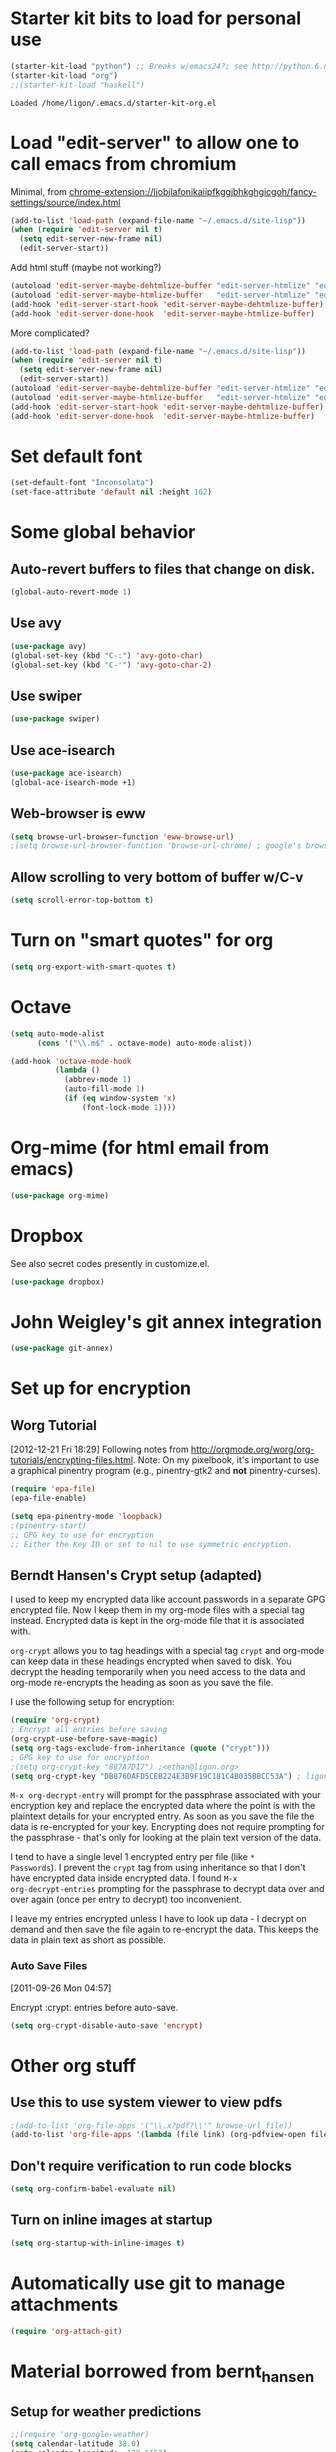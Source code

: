 * Starter kit bits to load for personal use
#+begin_src emacs-lisp
  (starter-kit-load "python") ;; Breaks w/emacs24?; see http://python.6.n6.nabble.com/problem-with-byte-code-td2012559.html for possible work-around
  (starter-kit-load "org")
  ;;(starter-kit-load "haskell")
 #+end_src

 #+RESULTS:
 : Loaded /home/ligon/.emacs.d/starter-kit-org.el

* Load "edit-server" to allow one to call emacs from chromium
Minimal, from chrome-extension://ljobjlafonikaiipfkggjbhkghgicgoh/fancy-settings/source/index.html
#+begin_src emacs-lisp
(add-to-list 'load-path (expand-file-name "~/.emacs.d/site-lisp"))
(when (require 'edit-server nil t)
  (setq edit-server-new-frame nil)
  (edit-server-start))
#+end_src

#+results:
: An edit-server process is already running

Add html stuff (maybe not working?)
#+begin_src emacs-lisp :tangle no
(autoload 'edit-server-maybe-dehtmlize-buffer "edit-server-htmlize" "edit-server-htmlize" t)
(autoload 'edit-server-maybe-htmlize-buffer   "edit-server-htmlize" "edit-server-htmlize" t)
(add-hook 'edit-server-start-hook 'edit-server-maybe-dehtmlize-buffer)
(add-hook 'edit-server-done-hook  'edit-server-maybe-htmlize-buffer)
#+end_src


More complicated?
#+begin_src emacs-lisp :tangle no
(add-to-list 'load-path (expand-file-name "~/.emacs.d/site-lisp"))
(when (require 'edit-server nil t)
  (setq edit-server-new-frame nil)
  (edit-server-start))
(autoload 'edit-server-maybe-dehtmlize-buffer "edit-server-htmlize" "edit-server-htmlize" t)
(autoload 'edit-server-maybe-htmlize-buffer   "edit-server-htmlize" "edit-server-htmlize" t)
(add-hook 'edit-server-start-hook 'edit-server-maybe-dehtmlize-buffer)
(add-hook 'edit-server-done-hook  'edit-server-maybe-htmlize-buffer)
#+end_src

* Set default font
#+BEGIN_SRC emacs-lisp :tangle no
  (set-default-font "Inconsolata")
  (set-face-attribute 'default nil :height 162)
#+END_SRC

#+results:

* COMMENT Require "my_library.el"
#+begin_src emacs-lisp
(require 'my_library)
#+end_src

#+results:
: my_library

* Some global behavior
** Auto-revert buffers to files that change on disk.
#+begin_src emacs-lisp
(global-auto-revert-mode 1)
#+end_src

#+RESULTS:
: t

** Use avy
#+BEGIN_SRC emacs-lisp
(use-package avy)
(global-set-key (kbd "C-:") 'avy-goto-char)
(global-set-key (kbd "C-'") 'avy-goto-char-2)
#+END_SRC

#+RESULTS:
: avy-goto-char-2
** Use swiper
#+begin_src emacs-lisp
  (use-package swiper)
#+end_src
** Use ace-isearch
#+BEGIN_SRC emacs-lisp
  (use-package ace-isearch)
  (global-ace-isearch-mode +1)
#+END_SRC
** Web-browser is eww
#+BEGIN_SRC emacs-lisp
(setq browse-url-browser-function 'eww-browse-url) 
;(setq browse-url-browser-function 'browse-url-chrome) ; google's browser
#+END_SRC

#+results:
: eww-browse-url

** Allow scrolling to very bottom of buffer w/C-v
#+begin_src emacs-lisp
(setq scroll-error-top-bottom t)
#+end_src

#+RESULTS:
: t

* Turn on "smart quotes" for org
#+begin_src emacs-lisp
(setq org-export-with-smart-quotes t)
#+end_src

#+RESULTS:
: t

* Octave
#+begin_src emacs-lisp
(setq auto-mode-alist
      (cons '("\\.m$" . octave-mode) auto-mode-alist))

(add-hook 'octave-mode-hook
          (lambda ()
            (abbrev-mode 1)
            (auto-fill-mode 1)
            (if (eq window-system 'x)
                (font-lock-mode 1))))
#+end_src

* Org-mime (for html email from emacs)
#+BEGIN_SRC emacs-lisp
(use-package org-mime)
#+END_SRC
* Dropbox
See also secret codes presently in customize.el.
#+begin_src emacs-lisp :tangle no
(use-package dropbox) 
#+end_src

#+RESULTS:

* COMMENT Set up for calfw (calendar which integrates w/org & gcal)
  See http://comments.gmane.org/gmane.emacs.orgmode/43496
#+begin_src emacs-lisp 
(require 'calfw)
(require 'calfw-org)
(require 'calfw-ical)

(defun my-open-calendar ()
  (interactive)
  (cfw:open-calendar-buffer
   :view 'month
   :contents-sources
   (list 
    (cfw:org-create-source "Seagreen4") ; color
    (cfw:ical-create-source "ical" "https://www.google.com/calendar/ical/ethan.ligon%40gmail.com/private-21ac460c6013d08ccee412291cb85e1c/basic.ics" "#2952a3"))))
    ;; title, URL, color
#+end_src

#+begin_src emacs-lisp
(require 'calfw)
(require 'calfw-ical)
;;(cfw:open-ical-calendar "https://www.google.com/calendar/ical/ethan.ligon%40gmail.com/private-21ac460c6013d08ccee412291cb85e1c/basic.ics")
#+end_src

#+results:
: #<buffer *cfw-calendar*>
* John Weigley's git annex integration
#+begin_src emacs-lisp
(use-package git-annex)
#+end_src

* COMMENT Setup for mobile-org
[2013-01-07 Mon 12:08]
#+begin_src emacs-lisp
(setq org-mobile-directory "/home/ligon/.Misc/Organization/MobileOrg")
(setq org-mobile-inbox-for-pull "~/.Misc/Organization/from-mobile.org")
#+end_src

[[https://gist.github.com/3111823][Automatic asynchronous org-mobile-push in idle time. — Gist]]
#+begin_src emacs-lisp :tangle no
;; Show a notification when a push has been completed
(require 'notifications)
(defun notify-push (result)
  (notifications-notify
   :title "Push complete"
   :body  (format "Org-mobile-push: %s" result)
  )
)

;; Fork the work of pushing to mobile
(require 'async) 
(defun fork-org-push-mobile ()
  (async-start
   ;; What to do in the child process
   `(lambda ()
      ,(async-inject-variables "org-\\(mobile-\\|directory\\)")
      (org-mobile-push))
   
   ; What to do when it finishes
   (lambda (result)
     (notify-push result))))

;; Define a timer variable
(defvar org-mobile-push-timer nil
  "Timer that `org-mobile-push-timer' used to reschedule itself, or nil.")

;; Push to mobile when the idle timer runs out
(defun org-mobile-push-with-delay (secs)
  (when org-mobile-push-timer
  (cancel-timer org-mobile-push-timer))
  (setq org-mobile-push-timer
        (run-with-idle-timer
         (* 1 secs) nil 'fork-org-push-mobile)))

;; After saving files, start a 30 seconds idle timer after which we
;; are going to push
(add-hook 'after-save-hook 
 (lambda () 
   (when (eq major-mode 'org-mode)
     (dolist (file (org-mobile-files-alist))
       (if (string= (expand-file-name (car file)) (buffer-file-name))
           (org-mobile-push-with-delay 30)))
   )))

;; At least run it once a day, but no need for a delay this time
(run-at-time "00:05" 86400 '(lambda () (org-mobile-push-with-delay 1)))
#+end_src

* Set up for encryption
** Worg Tutorial
[2012-12-21 Fri 18:29] 
Following notes from
http://orgmode.org/worg/org-tutorials/encrypting-files.html.
Note: On my pixelbook, it's important to use a graphical
pinentry program (e.g., pinentry-gtk2 and *not* pinentry-curses).
#+begin_src emacs-lisp
(require 'epa-file)
(epa-file-enable)

(setq epa-pinentry-mode 'loopback)
;(pinentry-start)
;; GPG key to use for encryption
;; Either the Key ID or set to nil to use symmetric encryption.
#+end_src

#+results:
: ‘epa-file’ already enabled
** Berndt Hansen's Crypt setup (adapted)
:PROPERTIES:
:CUSTOM_ID: HandlingEncryption
:END:

I used to keep my encrypted data like account passwords in a separate
GPG encrypted file.  Now I keep them in my org-mode files with a
special tag instead.  Encrypted data is kept in the org-mode file that
it is associated with.

=org-crypt= allows you to tag headings with a special tag =crypt= and
org-mode can keep data in these headings encrypted when saved to disk.
You decrypt the heading temporarily when you need access to the data
and org-mode re-encrypts the heading as soon as you save the file.

I use the following setup for encryption:
#+begin_src emacs-lisp
(require 'org-crypt)
; Encrypt all entries before saving
(org-crypt-use-before-save-magic)
(setq org-tags-exclude-from-inheritance (quote ("crypt")))
; GPG key to use for encryption
;(setq org-crypt-key "887A7D17") ;<ethan@ligon.org>
(setq org-crypt-key "DB876DAFD5CEB224E3B9F19C181C4B035BBCC53A") ; ligon@berkeley.edu
#+end_src

#+results:
: DB876DAFD5CEB224E3B9F19C181C4B035BBCC53A



=M-x org-decrypt-entry= will prompt for the passphrase associated with
your encryption key and replace the encrypted data where the point is
with the plaintext details for your encrypted entry.  As soon as you
save the file the data is re-encrypted for your key.  Encrypting does
not require prompting for the passphrase - that's only for looking at
the plain text version of the data.

I tend to have a single level 1 encrypted entry per file (like =*
Passwords=).  I prevent the =crypt= tag from using inheritance so that
I don't have encrypted data inside encrypted data.  I found =M-x
org-decrypt-entries= prompting for the passphrase to decrypt data over
and over again (once per entry to decrypt) too inconvenient.

I leave my entries encrypted unless I have to look up data - I decrypt
on demand and then save the file again to re-encrypt the data.  This
keeps the data in plain text as short as possible.

*** Auto Save Files
:PROPERTIES:
:CUSTOM_ID: AutoSaveFiles
:END:
[2011-09-26 Mon 04:57]

Encrypt :crypt: entries before auto-save.
#+begin_src emacs-lisp
(setq org-crypt-disable-auto-save 'encrypt)
#+end_src

#+RESULTS:

* COMMENT Set up path for bbdb
#+begin_src :tangle no
(require 'bbdb-loaddefs "/home/ligon/.emacs.d/src/bbdb/lisp/bbdb-loaddefs.el")
#+end_src
* Other org stuff
** Use this to use system viewer to view pdfs 
#+begin_src emacs-lisp :tangle no
;(add-to-list 'org-file-apps '("\\.x?pdf?\\'" browse-url file)) 
(add-to-list 'org-file-apps '(lambda (file link) (org-pdfview-open file)
#+end_src

** Don't require verification to run code blocks
#+begin_src emacs-lisp
  (setq org-confirm-babel-evaluate nil)
#+end_src

#+RESULTS:

** COMMENT Include material from Bernt Hansen
#+begin_src emacs-lisp :tangle no
  (setq org-babel-safe-header-args nil)
  (starter-kit-load "bernt_hansen")
#+end_src
** Turn on inline images at startup
#+begin_src emacs-lisp
(setq org-startup-with-inline-images t)
#+end_src

#+results:
: t

* Automatically use git to manage attachments
  #+begin_src emacs-lisp
(require 'org-attach-git)
  #+end_src
* Material borrowed from bernt_hansen

** COMMENT Make org-structure stuff lowercase
#+begin_src emacs-lisp
(mapc (lambda (arg) (setcdr arg (list (downcase (cadr arg)))))
    org-structure-template-alist)
#+end_src
** Setup for weather predictions
#+BEGIN_SRC emacs-lisp
;;(require 'org-google-weather)
(setq calendar-latitude 38.0)
(setq calendar-longitude -122.6167)
(setq calendar-location-name "Berkeley")
#+END_SRC
** Use inline tasks
#+begin_src emacs-lisp
(require 'org-inlinetask)
#+end_src
** Setup org-drawers
#+begin_src emacs-lisp
(setq org-drawers (quote ("PROPERTIES" "LOGBOOK" "SETUP")))
#+end_src
** Org-capture
#+begin_src emacs-lisp
(setq org-default-notes-file (concat "~/.Misc/Organization/refile_" system-name ".org"))

;; I use C-c r to start capture mode when using SSH from my Android phone
(global-set-key (kbd "C-c r") 'org-capture)

;; Capture templates for: TODO tasks, Notes, appointments, phone calls, and org-protocol
(setq org-capture-templates
   (quote
    (("t" "todo" entry (file org-default-notes-file)
      "* TODO %?\n%U\n%a\n" :clock-in t :clock-resume t)
     ("T" "Tara" entry (file "~/Help/in.org")
      "* TASKED %?\n" :clock-in t :clock-resume t)
     ("b" "BibTeX" entry (file "~/bibtex/main.bib")
      "")
     ("r" "respond" entry (file org-default-notes-file)
      "* TODO Respond to %:from on %:subject\n%U\n%a\n" :clock-in t :clock-resume t :immediate-finish t)
     ("n" "note" entry (file org-default-notes-file)
      "* %? :NOTE:\n%U\n" :clock-in t :clock-resume t)
     ("j" "Journal" entry (file+olp+datetree "~/.Misc/Organization/diary.org")
      "* %?\n%U\n" :clock-in t :clock-resume t)
     ("L" "Protocol Link" entry (file org-default-notes-file)
        "* [[%:link][%:description]] \nCaptured On: %U" :immediate-finish t :empty-lines 1)
     ("p" "Protocol" entry (file org-default-notes-file)
        "* %^{Title}\nSource: %u, %c\n #+BEGIN_QUOTE\n%i\n#+END_QUOTE\n\n\n%?")
     ("w" "org-protocol" entry (file+headline "/tmp/foo.org")
      "* Review %^{Title}\n\n Source %u, %c\n\n %i" :immediate-finish t :empty-lines 1)
     ("p" "Phone call" entry (file org-default-notes-file)
      "* PHONE %? :PHONE:\n%U" :clock-in t :clock-resume t)
     ("h" "Habit" entry (file org-default-notes-file)
      "* NEXT %?\n%U\n%a\nSCHEDULED: %t .+1d/3d\n:PROPERTIES:\n:STYLE: habit\n:REPEAT_TO_STATE: NEXT\n:END:\n"))))
#+end_src

#+results:
| t | todo | entry | (file org-default-notes-file) | * TODO %? |

Capture mode now handles automatically clocking in and out of a
capture task.  This all works out of the box now without special hooks.
When I start a capture mode task the task is clocked in as specified
by =:clock-in t= and when the task is filed with =C-c C-c= the clock 
resumes on the original clocking task.

The quick clocking in and out of capture mode tasks (often it takes
less than a minute to capture some new task details) can leave
empty clock drawers in my tasks which aren't really useful.  Since I
remove clocking lines with 0:00 length I end up with a clock drawer
like this:

#+begin_src org :exports src
,* TODO New Capture Task
,  LOGBOOK:
,  END:
,  [2010-05-08 Sat 13:53]
#+end_src
Removes empty =LOGBOOK= drawers if they occur:
#+begin_src emacs-lisp
;; Remove empty LOGBOOK drawers on clock out
(defun bh/remove-empty-drawer-on-clock-out ()
  (interactive)
  (save-excursion
    (beginning-of-line 0)
    (org-remove-empty-drawer-at "LOGBOOK" (point))))

;;(add-hook 'org-clock-out-hook 'bh/remove-empty-drawer-on-clock-out 'append)
#+end_src
** Custom agenda views
:PROPERTIES:
:CUSTOM_ID: CustomAgendaViews
:END:

I now have one block agenda view that has everything on it.  I also
keep separate single view agenda commands for use on my slower Eee
PC - since it takes prohibitively long to generate my block agenda on
that slow machine.  I'm striving to simplify my layout with everything
at my fingertips in a single agenda on my workstation which is where I
spend the bulk of my time.

Most of my old custom agenda views were rendered obsolete when
filtering functionality was added to the agenda in newer versions of
=org-mode= and now with block agenda functionality I can combine
everything into a single view.

Custom agenda views are used for:
- Single block agenda shows the following
  - overview of today
  - Finding tasks to be refiled
  - Finding stuck projects
  - Finding NEXT tasks to work on
  - Show all related tasks
  - Reviewing projects
  - Finding tasks waiting on something
  - Findings tasks to be archived
- Finding notes
- Viewing habits

If I want just today's calendar view then =F12 a= is still faster than
generating the block agenda - especially if I want to view a week or
month's worth of information, or check my clocking data.  In that case
the extra detail on the block agenda view is never really needed and I
don't want to spend time waiting for it to be generated.
*** Setup
:PROPERTIES:
:CUSTOM_ID: CustomAgendaViewSetup
:END:

#+begin_src emacs-lisp
;; Dim blocked tasks
(setq org-agenda-dim-blocked-tasks t)

;; Compact the block agenda view
(setq org-agenda-compact-blocks t)

;; Custom agenda command definitions
(setq org-agenda-custom-commands
      (quote (("N" "Notes" tags "NOTE"
               ((org-agenda-overriding-header "Notes")
                (org-tags-match-list-sublevels t)))
              ("h" "Habits" tags-todo "STYLE=\"habit\""
               ((org-agenda-overriding-header "Habits")
                (org-agenda-sorting-strategy
                 '(todo-state-down effort-up category-keep))))
              (" " "Agenda"
               ((agenda "" nil)
                (tags "REFILE"
                      ((org-agenda-overriding-header "Tasks to Refile")
                       (org-tags-match-list-sublevels nil)))
                (tags-todo "-MOOT/!"
                           ((org-agenda-overriding-header "Stuck Projects")
                            (org-agenda-skip-function 'bh/skip-non-stuck-projects)))
                (tags-todo "-WAITING-MOOT/!NEXT"
                           ((org-agenda-overriding-header "Next Tasks")
                            (org-agenda-skip-function 'bh/skip-projects-and-habits-and-single-tasks)
                            (org-agenda-todo-ignore-scheduled t)
                            (org-agenda-todo-ignore-deadlines t)
                            (org-agenda-todo-ignore-with-date t)
                            (org-tags-match-list-sublevels t)
                            (org-agenda-sorting-strategy
                             '(todo-state-down effort-up category-keep))))
                (tags-todo "-REFILE-MOOT/!-HOLD-WAITING"
                           ((org-agenda-overriding-header "Tasks")
                            (org-agenda-skip-function 'bh/skip-project-tasks-maybe)
                            (org-agenda-todo-ignore-scheduled t)
                            (org-agenda-todo-ignore-deadlines t)
                            (org-agenda-todo-ignore-with-date t)
                            (org-agenda-sorting-strategy
                             '(category-keep))))
                (tags-todo "-HOLD-MOOT/!"
                           ((org-agenda-overriding-header "Projects")
                            (org-agenda-skip-function 'bh/skip-non-projects)
                            (org-agenda-sorting-strategy
                             '(category-keep))))
                (tags-todo "-MOOT+WAITING/!"
                           ((org-agenda-overriding-header "Waiting and Postponed Tasks")
                            (org-agenda-skip-function 'bh/skip-stuck-projects)
                            (org-tags-match-list-sublevels nil)
                            (org-agenda-todo-ignore-scheduled 'future)
                            (org-agenda-todo-ignore-deadlines 'future)))
                (tags "-REFILE/"
                      ((org-agenda-overriding-header "Tasks to Archive")
                       (org-agenda-skip-function 'bh/skip-non-archivable-tasks)
                       (org-tags-match-list-sublevels nil))))
               nil)
              ("r" "Tasks to Refile" tags "REFILE"
               ((org-agenda-overriding-header "Tasks to Refile")
                (org-tags-match-list-sublevels nil)))
              ("#" "Stuck Projects" tags-todo "-MOOT/!"
               ((org-agenda-overriding-header "Stuck Projects")
                (org-agenda-skip-function 'bh/skip-non-stuck-projects)))
              ("n" "Next Tasks" tags-todo "-WAITING-MOOT/!NEXT"
               ((org-agenda-overriding-header "Next Tasks")
                (org-agenda-skip-function 'bh/skip-projects-and-habits-and-single-tasks)
                (org-agenda-todo-ignore-scheduled t)
                (org-agenda-todo-ignore-deadlines t)
                (org-agenda-todo-ignore-with-date t)
                (org-tags-match-list-sublevels t)
                (org-agenda-sorting-strategy
                 '(todo-state-down effort-up category-keep))))
              ("R" "Tasks" tags-todo "-REFILE-MOOT/!-HOLD-WAITING"
               ((org-agenda-overriding-header "Tasks")
                (org-agenda-skip-function 'bh/skip-project-tasks-maybe)
                (org-agenda-sorting-strategy
                 '(category-keep))))
              ("p" "Projects" tags-todo "-HOLD-MOOT/!"
               ((org-agenda-overriding-header "Projects")
                (org-agenda-skip-function 'bh/skip-non-projects)
                (org-agenda-sorting-strategy
                 '(category-keep))))
              ("w" "Waiting Tasks" tags-todo "-MOOT+WAITING/!"
               ((org-agenda-overriding-header "Waiting and Postponed tasks"))
               (org-tags-match-list-sublevels nil))
              ("A" "Tasks to Archive" tags "-REFILE/"
               ((org-agenda-overriding-header "Tasks to Archive")
                (org-agenda-skip-function 'bh/skip-non-archivable-tasks)
                (org-tags-match-list-sublevels nil))))))
#+end_src

#+results:
| N | Notes            | tags                                                                                                                                                                                                                                                                                                                                                                                                                                                                                                                                                                                                                                                                                                                                                                                                                                                                                                                                                                                                                                                                                                                                                                                                                                                                                                                                                                                                                                                                                                                                                                                                                   | NOTE                        | ((org-agenda-overriding-header Notes) (org-tags-match-list-sublevels t))                                                                                                                                                                                                                                                                                     |                                     |
| h | Habits           | tags-todo                                                                                                                                                                                                                                                                                                                                                                                                                                                                                                                                                                                                                                                                                                                                                                                                                                                                                                                                                                                                                                                                                                                                                                                                                                                                                                                                                                                                                                                                                                                                                                                                              | STYLE="habit"               | ((org-agenda-overriding-header Habits) (org-agenda-sorting-strategy (quote (todo-state-down effort-up category-keep))))                                                                                                                                                                                                                                      |                                     |
|   | Agenda           | ((agenda  nil) (tags REFILE ((org-agenda-overriding-header Tasks to Refile) (org-tags-match-list-sublevels nil))) (tags-todo -MOOT/! ((org-agenda-overriding-header Stuck Projects) (org-agenda-skip-function (quote bh/skip-non-stuck-projects)))) (tags-todo -WAITING-MOOT/!NEXT ((org-agenda-overriding-header Next Tasks) (org-agenda-skip-function (quote bh/skip-projects-and-habits-and-single-tasks)) (org-agenda-todo-ignore-scheduled t) (org-agenda-todo-ignore-deadlines t) (org-agenda-todo-ignore-with-date t) (org-tags-match-list-sublevels t) (org-agenda-sorting-strategy (quote (todo-state-down effort-up category-keep))))) (tags-todo -REFILE-MOOT/!-HOLD-WAITING ((org-agenda-overriding-header Tasks) (org-agenda-skip-function (quote bh/skip-project-tasks-maybe)) (org-agenda-todo-ignore-scheduled t) (org-agenda-todo-ignore-deadlines t) (org-agenda-todo-ignore-with-date t) (org-agenda-sorting-strategy (quote (category-keep))))) (tags-todo -HOLD-MOOT/! ((org-agenda-overriding-header Projects) (org-agenda-skip-function (quote bh/skip-non-projects)) (org-agenda-sorting-strategy (quote (category-keep))))) (tags-todo -MOOT+WAITING/! ((org-agenda-overriding-header Waiting and Postponed Tasks) (org-agenda-skip-function (quote bh/skip-stuck-projects)) (org-tags-match-list-sublevels nil) (org-agenda-todo-ignore-scheduled (quote future)) (org-agenda-todo-ignore-deadlines (quote future)))) (tags -REFILE/ ((org-agenda-overriding-header Tasks to Archive) (org-agenda-skip-function (quote bh/skip-non-archivable-tasks)) (org-tags-match-list-sublevels nil)))) | nil                         |                                                                                                                                                                                                                                                                                                                                                              |                                     |
| r | Tasks to Refile  | tags                                                                                                                                                                                                                                                                                                                                                                                                                                                                                                                                                                                                                                                                                                                                                                                                                                                                                                                                                                                                                                                                                                                                                                                                                                                                                                                                                                                                                                                                                                                                                                                                                   | REFILE                      | ((org-agenda-overriding-header Tasks to Refile) (org-tags-match-list-sublevels nil))                                                                                                                                                                                                                                                                         |                                     |
| # | Stuck Projects   | tags-todo                                                                                                                                                                                                                                                                                                                                                                                                                                                                                                                                                                                                                                                                                                                                                                                                                                                                                                                                                                                                                                                                                                                                                                                                                                                                                                                                                                                                                                                                                                                                                                                                              | -MOOT/!                     | ((org-agenda-overriding-header Stuck Projects) (org-agenda-skip-function (quote bh/skip-non-stuck-projects)))                                                                                                                                                                                                                                                |                                     |
| n | Next Tasks       | tags-todo                                                                                                                                                                                                                                                                                                                                                                                                                                                                                                                                                                                                                                                                                                                                                                                                                                                                                                                                                                                                                                                                                                                                                                                                                                                                                                                                                                                                                                                                                                                                                                                                              | -WAITING-MOOT/!NEXT         | ((org-agenda-overriding-header Next Tasks) (org-agenda-skip-function (quote bh/skip-projects-and-habits-and-single-tasks)) (org-agenda-todo-ignore-scheduled t) (org-agenda-todo-ignore-deadlines t) (org-agenda-todo-ignore-with-date t) (org-tags-match-list-sublevels t) (org-agenda-sorting-strategy (quote (todo-state-down effort-up category-keep)))) |                                     |
| R | Tasks            | tags-todo                                                                                                                                                                                                                                                                                                                                                                                                                                                                                                                                                                                                                                                                                                                                                                                                                                                                                                                                                                                                                                                                                                                                                                                                                                                                                                                                                                                                                                                                                                                                                                                                              | -REFILE-MOOT/!-HOLD-WAITING | ((org-agenda-overriding-header Tasks) (org-agenda-skip-function (quote bh/skip-project-tasks-maybe)) (org-agenda-sorting-strategy (quote (category-keep))))                                                                                                                                                                                                  |                                     |
| p | Projects         | tags-todo                                                                                                                                                                                                                                                                                                                                                                                                                                                                                                                                                                                                                                                                                                                                                                                                                                                                                                                                                                                                                                                                                                                                                                                                                                                                                                                                                                                                                                                                                                                                                                                                              | -HOLD-MOOT/!                | ((org-agenda-overriding-header Projects) (org-agenda-skip-function (quote bh/skip-non-projects)) (org-agenda-sorting-strategy (quote (category-keep))))                                                                                                                                                                                                      |                                     |
| w | Waiting Tasks    | tags-todo                                                                                                                                                                                                                                                                                                                                                                                                                                                                                                                                                                                                                                                                                                                                                                                                                                                                                                                                                                                                                                                                                                                                                                                                                                                                                                                                                                                                                                                                                                                                                                                                              | -MOOT+WAITING/!             | ((org-agenda-overriding-header Waiting and Postponed tasks))                                                                                                                                                                                                                                                                                                 | (org-tags-match-list-sublevels nil) |
| A | Tasks to Archive | tags                                                                                                                                                                                                                                                                                                                                                                                                                                                                                                                                                                                                                                                                                                                                                                                                                                                                                                                                                                                                                                                                                                                                                                                                                                                                                                                                                                                                                                                                                                                                                                                                                   | -REFILE/                    | ((org-agenda-overriding-header Tasks to Archive) (org-agenda-skip-function (quote bh/skip-non-archivable-tasks)) (org-tags-match-list-sublevels nil))                                                                                                                                                                                                        |                                     |

My block agenda view looks like this when not narrowed to a project.
This shows top-level projects and =NEXT= tasks but hides the project details since
we are not focused on any particular project.

[[file:block-agenda-nonproject.png]]

After selecting a project (with =P= on any task in the agenda) the block agenda changes to show the project and
any subprojects in the Projects section.  Tasks show project-related tasks that are hidden when not
narrowed to a project.

This makes it easy to focus on the task at hand.

[[file:block-agenda-project.png]]

I generally work top-down on the agenda.  Things with deadlines and
scheduled dates (planned to work on today or earlier) show up in the
agenda at the top.

My day goes generally like this:

- Punch in (this starts the clock on the default task)
- Look at the agenda and make a mental note of anything important to deal with today
- Read email and news
  - create notes, and tasks for things that need responses with org-capture
- Check refile tasks and respond to emails
- Look at my agenda and work on important tasks for today
  - Clock it in
  - Work on it until it is =DONE= or it gets interrupted
- work on tasks
- Make journal entries (=C-M-r j=) for interruptions
- Punch out for lunch and punch back in after lunch
- work on more tasks
- Refile tasks to empty the list
  - Tag tasks to be refiled with =m= collecting all tasks for the same target
  - Bulk refile the tasks to the target location with =B r=
  - Repeat (or refile individually with =C-c C-w=) until all refile tasks are gone
- Mark habits done today as DONE
- Punch out at the end of the work day
*** What do I work on next?
:PROPERTIES:
:CUSTOM_ID: WhatDoIWorkOnNext
:END:

Start with deadlines and tasks scheduled today or earlier from the
daily agenda view.  Then move on to tasks in the =Next Tasks= list in
the block agenda view.  I tend to schedule current projects to 'today'
when I start work on them and they sit on my daily agenda reminding me
that they need to be completed.  I normally only schedule one or two
projects to the daily agenda and unschedule things that are no longer
important and don't deserve my attention today.

When I look for a new task to work on I generally hit =F12 SPC= to get
the block agenda and follow this order:

- Pick something off today's agenda
  - deadline for today (do this first - it's not late yet)
  - deadline in the past (it's already late)
  - a scheduled task for today (it's supposed to be done today)
  - a scheduled task that is still on the agenda
  - deadline that is coming up soon
- pick a NEXT task
- If you run out of items to work on look for a NEXT task in the current context
  pick a task from the Tasks list of the current project.
**** Why keep it all on the =NEXT= list?
:PROPERTIES:
:CUSTOM_ID: CustomAgendaViewsNextList
:END:

I've moved to a more GTD way of doing things.  Now I just use a =NEXT=
list.  Only projects get tasks with =NEXT= keywords since stuck projects
initiate the need for marking or creating =NEXT= tasks.  A =NEXT= task
is something that is available to work on /now/, it is the next
logical step in some project.

I used to have a special keyword =ONGOING= for things that I do a lot
and want to clock but never really start/end.  I had a special agenda
view for =ONGOING= tasks that I would pull up to easily find the thing
I want to clock.

Since then I've moved away from using the =ONGOING= todo keyword.
Having an agenda view that shows =NEXT= tasks makes it easy to pick
the thing to clock - and I don't have to remember if I need to look in
the =ONGOING= list or the =NEXT= list when looking for the task to
clock-in.  The =NEXT= list is basically 'what is current' - any task
that moves a project forward.  I want to find the thing to work on as
fast as I can and actually do work on it - not spend time hunting
through my org files for the task that needs to be clocked-in.

To drop a task off the =NEXT= list simply move it back to the =TODO=
state.
*** Reading email, newsgroups, and conversations on IRC
:PROPERTIES:
:CUSTOM_ID: ReadingMailNewsIRC
:END:

When reading email, newsgroups, and conversations on IRC I just let
the default task (normally =** Organization=) clock the time I spend on
these tasks.  To read email I go to Gnus and read everything in my
inboxes.  If there are emails that require a response I use
org-capture to create a new task with a heading of 'Respond to <user>'
for each one.  This automatically links to the email in the task and
makes it easy to find later.  Some emails are quick to respond to and
some take research and a significant amount of time to complete.  I
clock each one in it's own task just in case I need that clocked time
later.

Next, I go to my newly created tasks to be refiled from the block
agenda with =F12 a= and clock in an email task and deal with it.
Repeat this until all of the 'Respond to <user>' tasks are marked
=DONE=.

I read email and newgroups in Gnus so I don't separate clocked time
for quickly looking at things.  If an article has a useful piece of
information I want to remember I create a note for it with =C-M-r n=
and enter the topic and file it.  This takes practically no time at
all and I know the note is safely filed for later retrieval.  The time
I spend in the capture buffer is clocked with that capture note.
*** Filtering
:PROPERTIES:
:CUSTOM_ID: CustomAgendaViewFiltering
:END:

So many tasks, so little time.  I have hundreds of tasks at any given
time (373 right now).  There is so much stuff to look at it can be
daunting.  This is where agenda filtering saves the day.

It's 11:53AM and I'm in work mode just before lunch.  I don't want to
see tasks that are not work related right now.  I also don't want to
work on a big project just before lunch... so I need to find small
tasks that I can knock off the list.

How do we do this?  Get a list of NEXT tasks from the block agenda and
then narrow it down with filtering.  Tasks are ordered in the NEXT
agenda view by estimated effort so the short tasks are first -- just
start at the top and work your way down.  I can limit the displayed
agenda tasks to those estimates of 10 minutes or less with =/ + 1= and
I can pick something that fits the minutes I have left before I take
off for lunch.
**** Automatically removing context based tasks with / RET
:PROPERTIES:
:CUSTOM_ID: CustomAgendaViewFilteringContext
:END:

=/ RET= in the agenda is really useful.  This awesome feature was
added to org-mode by John Wiegley.  It removes tasks automatically by
filtering based on a user-provided function.

At work I have projects I'm working on which are assigned by my
manager.  Sometimes priorities changes and projects are delayed to
sometime in the future.  This means I need to stop working on these
immediately.  I put the project task on =HOLD= and work on something
else.  The =/ RET= filter removes =HOLD= tasks and subtasks (because
of tag inheritance).

At home I have some tasks tagged with =farm= since these need to be
performed when I am physically at our family farm.  Since I am there
infrequently I have added =farm= to the list of auto-excluded tags on
my system.  I can always explicitly filter to just =farm= tasks with
=/ TAB farm RET= when I am physically there.

I have the following setup to allow =/ RET= to filter tasks based on
the description above.

#+begin_src emacs-lisp
(defun bh/org-auto-exclude-function (tag)
  "Automatic task exclusion in the agenda with / RET"
  (and (cond
        ((string= tag "hold")
         t)
        ((string= tag "home")
         t))
       (concat "-" tag)))

(setq org-agenda-auto-exclude-function 'bh/org-auto-exclude-function)
#+end_src

This lets me filter tasks with just =/ RET= on the agenda which removes tasks I'm not
supposed to be working on now from the list of returned results.

This helps to keep my agenda clutter-free.
* Time Clocking
:LOGBOOK:
CLOCK: [2012-08-03 Fri 07:13]--[2012-08-03 Fri 07:35] =>  0:22
:END:
:PROPERTIES:
:CUSTOM_ID: Clocking
:END:

Okay, I admit it.  I'm a clocking fanatic.

I clock everything at work.  Org-mode makes this really easy.  I'd
rather clock too much stuff than not enough so I find it's easier to
get in the habit of clocking everything.

This makes it possible to look back at the day and see where I'm
spending too much time, or not enough time on specific projects.  This
also helps a lot when you need to estimate how long something is going
to take to do -- you can use your clocking data from similar tasks to
help tune your estimates so they are more accurate.

Without clocking data it's hard to tell how long something took to do
after the fact.

I now use the concept of =punching in= and =punching out= at the start
and end of my work day.  I punch in when I arrive at work, punch out
for lunch, punch in after lunch, and punch out at the end of the day.
Every minute is clocked between punch-in and punch-out times.

Punching in defines a default task to clock time on whenever the clock
would normally stop.  I found that with the default org-mode setup I
would lose clocked minutes during the day, a minute here, a minute
there, and that all adds up.  This is especially true if you write
notes when moving to a DONE state - in this case the clock normally
stops before you have composed the note -- and good notes take a few
minutes to write.

My clocking setup basically works like this:

- Punch in (start the clock)
  - This clocks in a predefined task by =org-id= that is the default
    task to clock in whenever the clock normally stops
- Clock in tasks normally, and let moving to a DONE state clock out
  - clocking out automatically clocks time on a parent task or moves
    back to the predefined default task if no parent exists.
- Continue clocking whatever tasks you work on
- Punch out (stop the clock)

I'm free to change the default task multiple times during the day but 
with the clock moving up the project tree on clock out I no longer 
need to do this.  I simply have a single task that gets clocked in
when I punch-in.

If I punch-in with a prefix on a task in =Project X= then that task
automatically becomes the default task and all clocked time goes on
that project until I either punch out or punch in some other task.

My org files look like this:

=todo.org=:
#+begin_src org :exports src
,#+FILETAGS: PERSONAL
,...
,* Tasks
,** Organization
,PROPERTIES:
,CLOCK_MODELINE_TOTAL: today
,ID:       eb155a82-92b2-4f25-a3c6-0304591af2f9
,END:
,...
#+end_src

If I am working on some task, then I simply clock in on the task.
Clocking out moves the clock up to a parent task with a todo keyword
(if any) which keeps the clock time in the same subtree.  If there
is no parent task with a todo keyword then the clock moves back to
the default clocking task until I punch out or clock in some other
task.  When an interruption occurs I start a capture task which
keeps clocked time on the interruption task until I close it with
C-c C-c.

This works really well for me.

For example, consider the following org file:

#+begin_src org :exports src
,* TODO Project A
,** NEXT TASK 1
,** TODO TASK 2
,** TODO TASK 3
,* Tasks
,** TODO Some miscellaneous task
#+end_src

I'll work on this file in the following sequence:

1. I punch in with =F9-I= at the start of my day

   That clocks in the =Organization= task by id in my =todo.org= file.

2. =F12-SPC= to review my block agenda

   Pick 'TODO Some miscellaneous task' to work on next and clock that in with =I=
   The clock is now on 'TODO Some miscellaneous task'

3. I complete that task and mark it done with =C-c C-t d=

   This stops the clock and moves it back to the =Organization= task.

4. Now I want to work on =Project A= so I clock in =Task 1=

   I work on Task 1 and mark it =DONE=.  This clocks out =Task 1= and moves
   the clock to =Project A=.  Now I work on =Task 2= and clock that in.

The entire time I'm working on and clocking some subtask of =Project A=
all of the clock time in the interval is applied somewhere to the =Project A=
tree.  When I eventually mark =Project A= done then the clock will move
back to the default organization task.
** Clock Setup
:PROPERTIES:
:CUSTOM_ID: ClockSetup
:END:

To get started we need to punch in which clocks in the default
task and keeps the clock running.  This is now simply a matter of
punching in the clock with =F9 I=.  You can do this anywhere.
Clocking out will now clock in the parent task (if there is one
with a todo keyword) or clock in the default task if not parent
exists.

Keeping the clock running when moving a subtask to a =DONE= state
means clocking continues to apply to the project task.  I can pick the
next task from the parent and clock that in without losing a minute or
two while I'm deciding what to work on next.

I keep clock times, state changes, and other notes in the =:LOGBOOK:=
drawer.

I have the following org-mode settings for clocking:

#+begin_src emacs-lisp :tangle no
;;
;; Resume clocking task when emacs is restarted
(org-clock-persistence-insinuate)
;;
;; Show lot sof clocking history so it's easy to pick items off the C-F11 list
(setq org-clock-history-length 36)
;; Resume clocking task on clock-in if the clock is open
(setq org-clock-in-resume t)
;; Change tasks to NEXT when clocking in
(setq org-clock-in-switch-to-state 'bh/clock-in-to-next)
;; Separate drawers for clocking and logs
;;(setq org-drawers (quote ("PROPERTIES" "LOGBOOK")))  ;; Set earlier
;; Save clock data and state changes and notes in the LOGBOOK drawer
(setq org-clock-into-drawer t)
;; Sometimes I change tasks I'm clocking quickly - this removes clocked tasks with 0:00 duration
(setq org-clock-out-remove-zero-time-clocks t)
;; Clock out when moving task to a done state
(setq org-clock-out-when-done t)
;; Save the running clock and all clock history when exiting Emacs, load it on startup
(setq org-clock-persist t)
;; Do not prompt to resume an active clock
(setq org-clock-persist-query-resume nil)
;; Enable auto clock resolution for finding open clocks
(setq org-clock-auto-clock-resolution (quote when-no-clock-is-running))
;; Include current clocking task in clock reports
(setq org-clock-report-include-clocking-task t)

(setq bh/keep-clock-running nil)

(defun bh/clock-in-to-next (kw)
  "Switch a task from TODO to NEXT when clocking in.
Skips capture tasks, projects, and subprojects.
Switch projects and subprojects from NEXT back to TODO"
  (when (not (and (boundp 'org-capture-mode) org-capture-mode))
    (cond
     ((and (member (org-get-todo-state) (list "TODO"))
           (bh/is-task-p))
      "NEXT")
     ((and (member (org-get-todo-state) (list "NEXT"))
           (bh/is-project-p))
      "TODO"))))

(defun bh/find-project-task ()
  "Move point to the parent (project) task if any"
  (save-restriction
    (widen)
    (let ((parent-task (save-excursion (org-back-to-heading 'invisible-ok) (point))))
      (while (org-up-heading-safe)
        (when (member (nth 2 (org-heading-components)) org-todo-keywords-1)
          (setq parent-task (point))))
      (goto-char parent-task)
      parent-task)))

(defun bh/punch-in (arg)
  "Start continuous clocking and set the default task to the
selected task.  If no task is selected set the Organization task
as the default task."
  (interactive "p")
  (setq bh/keep-clock-running t)
  (if (equal major-mode 'org-agenda-mode)
      ;;
      ;; We're in the agenda
      ;;
      (let* ((marker (org-get-at-bol 'org-hd-marker))
             (tags (org-with-point-at marker (org-get-tags-at))))
        (if (and (eq arg 4) tags)
            (org-agenda-clock-in '(16))
          (bh/clock-in-organization-task-as-default)))
    ;;
    ;; We are not in the agenda
    ;;
    (save-restriction
      (widen)
      ; Find the tags on the current task
      (if (and (equal major-mode 'org-mode) (not (org-before-first-heading-p)) (eq arg 4))
          (org-clock-in '(16))
        (bh/clock-in-organization-task-as-default)))))

(defun bh/punch-out ()
  (interactive)
  (setq bh/keep-clock-running nil)
  (when (org-clock-is-active)
    (org-clock-out))
  (org-agenda-remove-restriction-lock))

(defun bh/clock-in-default-task ()
  (save-excursion
    (org-with-point-at org-clock-default-task
      (org-clock-in))))

(defun bh/clock-in-parent-task ()
  "Move point to the parent (project) task if any and clock in"
  (let ((parent-task))
    (save-excursion
      (save-restriction
        (widen)
        (while (and (not parent-task) (org-up-heading-safe))
          (when (member (nth 2 (org-heading-components)) org-todo-keywords-1)
            (setq parent-task (point))))
        (if parent-task
            (org-with-point-at parent-task
              (org-clock-in))
          (when bh/keep-clock-running
            (bh/clock-in-default-task)))))))

(defvar bh/organization-task-id "b81e2d80-123f-498c-94c4-dcaa8acb6721")

(defun bh/clock-in-organization-task-as-default ()
  (interactive)
  (org-with-point-at (org-id-find bh/organization-task-id 'marker)
    (org-clock-in '(16))))

(defun bh/clock-out-maybe ()
  (when (and bh/keep-clock-running
             (not org-clock-clocking-in)
             (marker-buffer org-clock-default-task)
             (not org-clock-resolving-clocks-due-to-idleness))
    (bh/clock-in-parent-task)))

(add-hook 'org-clock-out-hook 'bh/clock-out-maybe 'append)
#+end_src

I used to clock in tasks by ID using the following function but with
the new punch-in and punch-out I don't need these as much anymore.
=f9-SPC= calls =bh/clock-in-last-task= which switches the clock back
to the previously clocked task.

#+begin_src emacs-lisp
(require 'org-id)
(defun bh/clock-in-task-by-id (id)
  "Clock in a task by id"
  (org-with-point-at (org-id-find id 'marker)
    (org-clock-in nil)))

(defun bh/clock-in-last-task (arg)
  "Clock in the interrupted task if there is one
Skip the default task and get the next one.
A prefix arg forces clock in of the default task."
  (interactive "p")
  (let ((clock-in-to-task
         (cond
          ((eq arg 4) org-clock-default-task)
          ((and (org-clock-is-active)
                (equal org-clock-default-task (cadr org-clock-history)))
           (caddr org-clock-history))
          ((org-clock-is-active) (cadr org-clock-history))
          ((equal org-clock-default-task (car org-clock-history)) (cadr org-clock-history))
          (t (car org-clock-history)))))
    (org-with-point-at clock-in-to-task
      (org-clock-in nil))))
#+end_src
** Clocking in
:PROPERTIES:
:CUSTOM_ID: ClockingIn
:END:

When I start or continue working on a task I clock it in with any of the following:

  - =C-c C-x C-i= 
  - =I= in the agenda
  - =I= speed key on the first character of the heading line
  - =f9 I= while on the task in the agenda
  - =f9 I= while in the task in an org file
*** Setting a default clock task
:PROPERTIES:
:CUSTOM_ID: ClockingInDefaultTask
:END:

I have a default =** Organization= task in my todo.org file that
I tend to put miscellaneous clock time on.  This is the task I
clock in on when I punch in at the start of my work day with
=F9-I=.  While reorganizing my org-files, reading email,
clearing my inbox, and doing other planning work that isn't for
a specific project I'll clock in this task.  Punching-in
anywhere clocks in this Organization task as the default task.

If I want to change the default clocking task I just visit the
new task in any org buffer and clock it in with =C-u C-u C-c C-x
C-i=.  Now this new task that collects miscellaneous clock
minutes when the clock would normally stop.

You can quickly clock in the default clocking task with =C-u C-c
C-x C-i d=.  Another option is to repeatedly clock out so the
clock moves up the project tree until you clock out the
top-level task and the clock moves to the default task.
*** Using the clock history to clock in old tasks
:PROPERTIES:
:CUSTOM_ID: ClockingInByClockHistory
:END:

You can use the clock history to restart clocks on old tasks you've
clocked or to jump directly to a task you have clocked previously.  I
use this mainly to clock in whatever got interrupted by something.

Consider the following scenario:

- You are working on and clocking =Task A= (Organization)
- You get interrupted and switch to =Task B= (Document my use of org-mode)
- You complete =Task B= (Document my use of org-mode)
- Now you want to go back to =Task A= (Organization) again to continue

This is easy to deal with.  

1. Clock in =Task A=, work on it
2. Go to =Task B= (or create a new task) and clock it in
3. When you are finished with =Task B= hit =C-u C-c C-x C-i i=

This displays a clock history selection window like the following and
selects the interrupted =[i]= entry.

*Clock history selection buffer for C-u C-c C-x C-i*
#+begin_example
Default Task
[d] norang          Organization                          <-- Task B
The task interrupted by starting the last one
[i] norang          Organization                          <-- Task B
Current Clocking Task
[c] org             NEXT Document my use of org-mode      <-- Task A
Recent Tasks
[1] org             NEXT Document my use of org-mode      <-- Task A
[2] norang          Organization                          <-- Task B
...
[Z] org             DONE Fix default section links        <-- 35 clock task entries ago
#+end_example
** Clock Everything - Create New Tasks
:PROPERTIES:
:CUSTOM_ID: ClockEverythingWithNewTasks
:END:

In order to clock everything you need a task for everything.  That's
fine for planned projects but interruptions inevitably occur and you
need some place to record whatever time you spend on that
interruption.

To deal with this we create a new capture task to record the thing we
are about to do.  The workflow goes something like this:

- You are clocking some task and an interruption occurs
- Create a quick capture task journal entry =C-M-r j=
- Type the heading
- go do that thing (eat lunch, whatever)
- file it =C-c C-c=, this restores the clock back to the previous clocking task
- clock something else in or continue with the current clocking task

This means you can ignore the details like where this task really
belongs in your org file layout and just get on with completing the
thing.  Refiling a bunch of tasks later in a group when it is
convenient to refile the tasks saves time in the long run.

If it's a one-shot uninteresting task (like a coffee break) I create
a capture journal entry for it that goes to the diary.org date tree.
If it's a task that actually needs to be tracked and marked done, and 
applied to some project then I create a capture task instead which files it in 
refile.org.
** Finding tasks to clock in
:PROPERTIES:
:CUSTOM_ID: FindTasksToClockIn
:END:

To find a task to work on I use one of the following options
(generally listed most frequently used first)

- Use the clock history C-u C-c C-x C-i
  Go back to something I was clocking that is not finished
- Pick something off today's block agenda
  =SCHEDULED= or =DEADLINE= items that need to be done soon
- Pick something off the =NEXT= tasks agenda view
  Work on some unfinished task to move to completion
- Pick something off the other task list 
- Use an agenda view with filtering to pick something to work on

Punching in on the task you select will restrict the agenda view to that project
so you can focus on just that thing for some period of time.
** Editing clock entries
:PROPERTIES:
:CUSTOM_ID: EditingClockEntries
:END:

Sometimes it is necessary to edit clock entries so they reflect
reality.  I find I do this for maybe 2-3 entries in a week.

Occassionally I cannot clock in a task on time because I'm away from
my computer.  In this case the previous clocked task is still running
and counts time for both tasks which is wrong.

I make a note of the time and then when I get back to my computer I
clock in the right task and edit the start and end times to correct
the clock history.

To visit the clock line for an entry quickly use the agenda log mode.
=F12 a l= shows all clock lines for today.  I use this to navigate to
the appropriate clock lines quickly.  F11 goes to the current clocked
task but the agenda log mode is better for finding and visiting older
clock entries.

Use =F12 a l= to open the agenda in log mode and show only logged
clock times.  Move the cursor down to the clock line you need to edit
and hit =TAB= and you're there.

To edit a clock entry just put the cursor on the part of the date you
want to edit (use the keyboard not the mouse - since the clicking on
the timestamp with the mouse goes back to the agenda for that day) and
hit the =S-<up arrow>= or =S-<down arrow>= keys to change the time.

The following setting makes time editing use discrete minute intervals (no rounding)
increments:
#+begin_src emacs-lisp
(setq org-time-stamp-rounding-minutes (quote (1 1)))
#+end_src

Editing the time with the shift arrow combination also updates the
total for the clock line which is a nice convenience.

I always check that I haven't created task overlaps when fixing time
clock entries by viewing them with log mode on in the agenda.  There
is a new view in the agenda for this -- just hit =v c= in the daily 
agenda and clock gaps and overlaps are identified.

I want my clock entries to be as accurate as possible.

The following setting shows 1 minute clocking gaps.
#+begin_src emacs-lisp
(setq org-agenda-clock-consistency-checks
      (quote (:max-duration "4:00"
              :min-duration 0
              :max-gap 0
              :gap-ok-around ("4:00"))))
#+end_src
** Automatically clocking tasks
:PROPERTIES:
:CUSTOM_ID: AutomaticallyClockingTasks
:END:

I spend time on an open source project called BZFlag.  During work for releases
I want to clock the time I spend testing the new BZFlag client.  I have a key
binding in my window manager that runs a script which starts the clock on my
testing task, runs the BZFlag client, and on exit resumes the clock on the 
previous clocking task.

The testing task has an ID property of
=dcf55180-2a18-460e-8abb-a9f02f0893be= and the following elisp code
starts the clock on this task.

#+begin_src emacs-lisp :tangle no
(defun bh/clock-in-bzflagt-task ()
  (interactive)
  (bh/clock-in-task-by-id "dcf55180-2a18-460e-8abb-a9f02f0893be"))
#+end_src

This is invoked by a bash shell script as follows:

#+begin_src sh :results output
#!/bin/sh
emacsclient -e '(bh/clock-in-bzflagt-task)'
~/git/bzflag/trunk/bzflag/src/bzflag/bzflag -directory ~/git/bzflag/trunk/bzflag/data $*
emacsclient -e '(bh/resume-clock)'
#+end_src

The resume clock function just returns the clock to the previous clocking task

#+begin_src emacs-lisp
(defun bh/resume-clock ()
  (interactive)
  (if (marker-buffer org-clock-interrupted-task)
      (org-with-point-at org-clock-interrupted-task
        (org-clock-in))
    (org-clock-out)))
#+end_src

If no task was clocking =bh/resume-clock= just stops the clock.
* Org Agenda
  Define agenda files:
#+begin_src emacs-lisp :exports none
(setq org-agenda-files "~/.emacs.d/agenda_files")
#+end_src

** Use C-c C-S-w to [[http://punchagan.muse-amuse.in/blog/refile-to-date-tree][Refile to date-tree]]
[2012-08-24 Fri 13:15]
#+begin_src emacs-lisp :exports silent :tangle no
(defun my/org-refile-to-journal ()
  "Refile an entry to journal file's date-tree"
  (interactive)
  (require 'org-datetree)
  (let ((journal (expand-file-name "journal.org" org-directory))
        post-date)
    (setq post-date (or (org-entry-get (point) "TIMESTAMP_IA")
                        (org-entry-get (point) "TIMESTAMP")))
    (setq post-date (nthcdr 3 (parse-time-string post-date)))
    (setq post-date (list (cadr post-date)
                          (car post-date)
                          (caddr post-date)))
    (org-cut-subtree)
    (with-current-buffer (or (find-buffer-visiting journal)
                             (find-file-noselect journal))
      (save-excursion
        (org-datetree-file-entry-under (current-kill 0) post-date)
        (bookmark-set "org-refile-last-stored")))
    (message "Refiled to %s" journal)))

(defun my/org-agenda-refile-to-journal ()
  "Refile the item at point to journal."
  (interactive)
  (let* ((marker (or (org-get-at-bol 'org-hd-marker)
                     (org-agenda-error)))
         (buffer (marker-buffer marker))
         (pos (marker-position marker)))
    (with-current-buffer buffer
      (save-excursion
        (save-restriction
          (widen)
          (goto-char marker)
          (org-remove-subtree-entries-from-agenda)
          (my/org-refile-to-journal)))))
  (org-agenda-redo))

(org-defkey org-agenda-mode-map (kbd "C-c C-S-w") 'my/org-agenda-refile-to-journal)
(org-defkey org-mode-map (kbd "C-c C-S-w") 'my/org-refile-to-journal)
#+end_src

* Weigley's AUCTeX
#+begin_src emacs-lisp
  (use-package auctex
                 :load-path "straight/builds/auctex/"
                   :defines (latex-help-cmd-alist latex-help-file)
    :mode ("\\.tex\\'" . TeX-latex-mode)
    :init
    (setq reftex-plug-into-AUCTeX t)
    (setenv "PATH" (concat "/Library/TeX/texbin:"
                           (getenv "PATH")))
    (add-to-list 'exec-path "/Library/TeX/texbin")
    :config
    (defun latex-help-get-cmd-alist ()    ;corrected version:
      "Scoop up the commands in the index of the latex info manual.
     The values are saved in `latex-help-cmd-alist' for speed."
      ;; mm, does it contain any cached entries
      (if (not (assoc "\\begin" latex-help-cmd-alist))
          (save-window-excursion
            (setq latex-help-cmd-alist nil)
            (Info-goto-node (concat latex-help-file "Command Index"))
            (goto-char (point-max))
            (while (re-search-backward "^\\* \\(.+\\): *\\(.+\\)\\." nil t)
              (let ((key (buffer-substring (match-beginning 1) (match-end 1)))
                    (value (buffer-substring (match-beginning 2)
                                             (match-end 2))))
                (add-to-list 'latex-help-cmd-alist (cons key value))))))
      latex-help-cmd-alist)

    (use-package ebib
      :load-path "site-lisp/ebib"
      :preface
      (use-package parsebib :load-path "site-lisp/parsebib")))
#+end_src

* Some TeX Settings
#+begin_src emacs-lisp
  (setq TeX-auto-save t)
  (setq TeX-parse-self t)
  (setq TeX-global-PDF-mode t)
  (setq-default TeX-master t)

  (eval-after-load "tex" 
    '(setcdr (assoc "LaTeX" TeX-command-list)
            '("%`%l%(mode) -shell-escape%' %t"
            TeX-run-TeX nil (latex-mode doctex-mode) :help "Run LaTeX")
      )
    )
#+end_src
* PDF-Tools
#+BEGIN_SRC emacs-lisp
(use-package pdf-tools
  :magic ("%PDF" . pdf-view-mode)
  :config
  (pdf-tools-install))
#+END_SRC

* Org collector (for tables of properties)
#+BEGIN_SRC emacs-lisp
;(require 'org-collector)  # Where does this live now that contrib is gone?
#+END_SRC

* Setup for gnus
#+BEGIN_SRC emacs-lisp :tangle no
(starter-kit-load "gnus")
#+END_SRC
Modify basic set by having bbdb automatically snarf addresses from
gnus (per http://www.emacswiki.org/emacs/GnusGmail#toc11):
#+begin_src emacs-lisp :tangle no
(setq bbdb/news-auto-create-p t)
#+end_src
* Load org-protocol, to allow communication with Chrome
[2012-08-03 Fri 08:30]
#+begin_src emacs-lisp
(server-start) ; Start emacs server
(require 'org-protocol)
#+end_src


* Set up for publishing particular web sites
** ARE 201
[2012-08-23 Thu 18:20]
#+begin_src emacs-lisp
  (setq org-publish-project-alist
        '(("Ethan Ligon" 
                :base-directory "~/public_html"
                :publishing-directory "/ssh:ligon@nature.berkeley.edu:/home/ligon/public_html"
                :publishing-function org-html-publish-to-html
                :section-numbers nil
                :table-of-contents nil
                :auto-preamble t      
                :author "Ethan Ligon"
                :email "ligon@berkeley.edu")

               ("University Service"
                :base-directory "~/public_html/University_Service"
                :publishing-directory "/ssh:ligon@nature.berkeley.edu:/home/ligon/public_html/University_Service"
                :base-extension "pdf\\|PDF"
                :publishing-function org-publish-attachment
                :section-numbers nil
                :table-of-contents nil
                :auto-preamble t      
                :author "Ethan Ligon"
                :email "ligon@berkeley.edu")

              ("Ethan Ligon Website" :components 
                ("Ethan Ligon"
                 "University Service")
                :style "<link rel=stylesheet
                         href=\"/css/are2.css\" type=\"text/css\">")

               ("ARE201"
                :base-directory "~/Teaching/ARE201"
                :publishing-directory "/ssh:ligon@nature.berkeley.edu:/web/areweb/courses/ARE201/fall2013"
                :publishing-function org-html-publish-to-html
                :section-numbers nil
                :table-of-contents nil
                :auto-preamble t      
                :author "Ethan Ligon"
                :email "ligon@berkeley.edu")

               ("ARE201 Readings"
                :base-directory "~/Teaching/ARE201/Readings"
                :publishing-directory "/ssh:ligon@nature.berkeley.edu:/web/areweb/courses/ARE201/fall2013/Readings"
                :base-extension "pdf\\|PDF"
                :publishing-function org-publish-attachment
                :section-numbers nil
                :table-of-contents nil
                :auto-preamble t      
                :author "Ethan Ligon"
                :email "ligon@berkeley.edu")

               ("ARE201 Problem Sets"
                :base-directory "~/Teaching/ARE201/ProblemSets"
                :publishing-directory "/ssh:ligon@nature.berkeley.edu:/web/areweb/courses/ARE201/fall2013/ProblemSets"
                :base-extension "pdf\\|PDF"
                :publishing-function org-publish-attachment
                :section-numbers nil
                :table-of-contents nil
                :auto-preamble t      
                :author "Ethan Ligon"
                :email "ligon@berkeley.edu")

               ("ARE201 Miscellany"
                :base-directory "~/Teaching/ARE201/Misc"
                :publishing-directory "/ssh:ligon@nature.berkeley.edu:/web/areweb/courses/ARE201/fall2013/Misc"
                :base-extension "pdf\\|PDF\\|txt"
                :publishing-function org-publish-attachment
                :section-numbers nil
                :table-of-contents nil
                :auto-preamble t      
                :author "Ethan Ligon"
                :email "ligon@berkeley.edu")

               ("ARE201 Website" :components 
                ("ARE201" 
                 "ARE201 Readings" 
                 "ARE201 Miscellany"
                 "ARE201 Problem Sets")
                :style "<link rel=stylesheet
                         href=\"/css/are2.css\" type=\"text/css\">"
                )))
#+end_src

#+results:
| Ethan Ligon         | :base-directory | ~/public_html                    | :publishing-directory | /ssh:ligon@nature.berkeley.edu:/home/ligon/public_html                    | :publishing-function | org-html-publish-to-html | :section-numbers | nil                  | :table-of-contents     | nil              | :auto-preamble | t                  | :author | Ethan Ligon    | :email | ligon@are.berkeley.edu |             |        |                        |
| University Service  | :base-directory | ~/public_html/University_Service | :publishing-directory | /ssh:ligon@nature.berkeley.edu:/home/ligon/public_html/University_Service | :base-extension      | pdf\                     | PDF              | :publishing-function | org-publish-attachment | :section-numbers | nil            | :table-of-contents | nil     | :auto-preamble | t      | :author                | Ethan Ligon | :email | ligon@are.berkeley.edu |
| Ethan Ligon Website | :components     | (Ethan Ligon University Service) | :style                | <link rel=stylesheet                                                      |                      |                          |                  |                      |                        |                  |                |                    |         |                |        |                        |             |        |                        |

* COMMENT Set up org2blog to publish to ikp.devecon.org
#+begin_src emacs-lisp :results silent
(setq load-path (cons "~/.emacs.d/src/org2blog/" load-path))
(require 'org2blog-autoloads)

(setq org2blog/wp-blog-alist
      '(("ikpblog"
         :url "http://ikp.devecon.org/xmlrpc.php"
         :username "eligon"
         :default-title "Once thought, now blogged"
         :default-categories ("economics")
         :tags-as-categories nil)))
#+end_src


* Stuff to require from org/contrib
#+begin_src emacs-lisp :results silent :tangle no
(if (boundp 'org-mode-user-contrib-lisp-path)
    (add-to-list 'load-path org-mode-user-contrib-lisp-path)
  (add-to-list 'load-path (expand-file-name "~/.emacs.d/src/org-mode/contrib/lisp")))

(require 'orgtbl-sqlinsert)
#+end_src
* Turn on abbrev mode for *.org files, and add some abbrevs.
#+BEGIN_SRC emacs-lisp
(add-to-list 'auto-mode-alist '("\\.org\\'" . org-mode))

(define-skeleton skel-org-unnumbered-equation
  "Insert LaTeX for an unnumbered equation."
  ""
  "#\n"
  "\\[\n"
  "\\]\n"
  "#\n")

(define-abbrev org-mode-abbrev-table "eqn" "" 'skel-org-unnumbered-equation)


#+END_SRC

#+results:
: eqn


* Define time-date-source stamp for tangled python files
#+BEGIN_SRC emacs-lisp :tangle no
(add-to-list 'org-babel-default-header-args:python
                  '((:prologue . (format "# Tangled from %s on %s" (buffer-file-name) (current-time-string)))))
#+END_SRC

#+BEGIN_SRC emacs-lisp :tangle no
(setq org-babel-default-header-args:python
                  '(((:prologue . '(format "# Tangled from %s" (buffer-file-name))))))
#+END_SRC

#+begin_src  python :tangle /tmp/test.py :prologue (format "# Tangled from %s on %s" (buffer-file-name) (current-time-string))
print "Hello, world!"
#+end_src


* Add "tel" link type
#+BEGIN_SRC emacs-lisp
(org-add-link-type "tel" 'phone)
#+END_SRC
* Add copilot
#+begin_src emacs-lisp
(use-package copilot
  :straight (:host github :repo "zerolfx/copilot.el" :files ("dist" "*.el"))
  :ensure t)
;; you can utilize :map :hook and :config to customize copilot

(add-hook 'prog-mode-hook 'copilot-mode)

; complete by copilot first, then company-mode
(defun my-tab ()
  (interactive)
  (or (copilot-accept-completion)
      (company-indent-or-complete-common nil)))

; modify company-mode behaviors
(with-eval-after-load 'company
  ;; disable inline previews
  (delq 'company-preview-if-just-one-frontend company-frontends)

  (define-key company-mode-map (kbd "<tab>") 'my-tab)
  (define-key company-mode-map (kbd "TAB") 'my-tab)
  (define-key company-active-map (kbd "<tab>") 'my-tab)
  (define-key company-active-map (kbd "TAB") 'my-tab))
#+end_src
* Emacs speaks statistics (ess)
#+BEGIN_SRC emacs-lisp
(use-package ess
  :init (require 'ess-site))
#+END_SRC

#+results:
: ess-site

* John Kitchin's scimax 

# Install scimax using straight
#+begin_src emacs-lisp
  (straight-use-package 'gitter)
  (straight-use-package 'emacsql-sqlite)
  (straight-use-package '(scimax :type git
                                          :host github
                                          :repo "jkitchin/scimax"))

  (set-variable 'scimax-dir (expand-file-name "~/.emacs.d/straight/build/scimax/"))
  (add-to-list 'load-path scimax-dir)

  (straight-use-package '(ox-ipynb
                          :type git
                          :host github
                          :repo "jkitchin/ox-ipynb"))
#+end_src

#+begin_src emacs-lisp
(use-package org-ref
    :straight (org-ref :host github :repo "jkitchin/org-ref")
:config
(require 'doi-utils)
(require 'org-ref-wos)
(require 'org-ref-pubmed)
(require 'org-ref-arxiv)
(require 'org-ref-bibtex)
(require 'org-ref-pdf)
(require 'org-ref-url-utils)
(require 'org-ref-helm)
(require 'org-ref-isbn))
#+end_src

#+BEGIN_SRC emacs-lisp 
  (use-package lispy)
  (require 'lispy)
  (require 's)
  (require 'f)
  (require 'scimax-org)
  (require 'scimax)
#+END_SRC

#+results:
: ox-ipynb

** Experimental
   #+begin_src emacs-lisp :results silent
   (setq org-babel-ipython-debug t)
   #+end_src


   #+begin_src emacs-lisp :results silent
   (setq org-babel-async-ipython t)
   #+end_src




* LaTeX Org-Export Setup
Following code-block sets markers used by async export.
#+BEGIN_SRC emacs-lisp
;; * START_ASYNC_INIT
#+END_SRC

** New exporter for latex, etc.:
#+begin_src emacs-lisp 
(require 'ox-beamer)
(require 'ox-html)
(require 'ox-ascii)
(require 'ox-odt)
(require 'ox-ipynb)
(org-defkey org-mode-map (kbd "C-c C-e") 'org-export-dispatch)
(setq org-export-backends (quote (ascii beamer html icalendar latex ipynb md koma-letter)))
(setq org-export-initial-scope (quote subtree))
(setq org-export-with-email nil)
(setq org-export-with-smart-quotes t)
(setq org-latex-title-command "\\maketitle")
#+end_src

#+results:
: \maketitle

** Default LaTeX classes
 #+BEGIN_SRC emacs-lisp
 (setq org-latex-classes
    (quote
     (("beamer" "\\documentclass[presentation,t]{beamer}
       [DEFAULT-PACKAGES]
       [PACKAGES]
       [EXTRA]"
       ("\\section{%s}" . "\\section*{%s}")
       ("\\subsection{%s}" . "\\subsection*{%s}")
       ("\\subsubsection{%s}" . "\\subsubsection*{%s}"))
      ("article" "\\RequirePackage{rotating}\n\\documentclass[12pt]{amsart}"
       ("\\section{%s}" . "\\section*{%s}")
       ("\\subsection{%s}" . "\\subsection*{%s}")
       ("\\subsubsection{%s}" . "\\subsubsection*{%s}")
       ("\\paragraph{%s}" . "\\paragraph*{%s}")
       ("\\subparagraph{%s}" . "\\subparagraph*{%s}"))
      ("report" "\\documentclass[11pt]{report}"
       ("\\part{%s}" . "\\part*{%s}")
       ("\\chapter{%s}" . "\\chapter*{%s}")
       ("\\section{%s}" . "\\section*{%s}")
       ("\\subsection{%s}" . "\\subsection*{%s}")
       ("\\subsubsection{%s}" . "\\subsubsection*{%s}"))
      ("book" "\\documentclass[11pt]{book}"
       ("\\part{%s}" . "\\part*{%s}")
       ("\\chapter{%s}" . "\\chapter*{%s}")
       ("\\section{%s}" . "\\section*{%s}")
       ("\\subsection{%s}" . "\\subsection*{%s}")
       ("\\subsubsection{%s}" . "\\subsubsection*{%s}")))))
 #+END_SRC

 #+results:
 | beamer | \documentclass[presentation]{beamer} |

 #+BEGIN_SRC emacs-lisp 
 (setq org-latex-default-packages-alist
    (quote
     (("AUTO" "inputenc" t)
      ;;("T1" "fontenc" t) ; Commented out to deal with https://bugs.debian.org/cgi-bin/bugreport.cgi?bug=810617.  Restore after libcairo2 updated.
      ("" "lmodern" t)
      ;;("" "fixltx2e" nil) ; Not required for LaTeX releases post 2015.
      ("" "graphicx" t)
      ("" "longtable" nil)
      ("" "float" nil)
      ("" "wrapfig" nil)
      ("" "rotating" nil)
      ("normalem" "ulem" t)
      ("" "textcomp" t)
      ("" "marvosym" t)
      ("" "wasysym" t)
      ("" "hyperref" nil))))
 #+END_SRC

 #+BEGIN_SRC emacs-lisp 
 (setq org-latex-packages-alist
    (quote
     (("" "booktabs" nil)
      ("authordate-trad,backend=biber,natbib" "biblatex-chicago" nil))))
#+end_src

      "\\tolerance=1000"
      "\\addbibresource{main.bib}"
      "\\addbibresource{ligon.bib}"
      "\\renewcommand{\\refname}{}"


** Make links export in LaTeX to \refs.
 #+begin_src emacs-lisp
 (setq org-latex-hyperref-format "\\ref{%s}")
 #+end_src

** Setup for Tables in LaTeX export
 #+BEGIN_SRC emacs-lisp
 (setq org-latex-default-figure-position "htbp")
 (setq org-latex-prefer-user-labels t)
 (setq org-latex-table-caption-above nil)
 (setq org-latex-tables-booktabs t)
 #+END_SRC

** Set up latex-to-pdf process for org using shell escape
 Calling latexmk also relies on $HOME/.latexmkrc.  This is important
 for passing options to pdflatex; at present mine looks like:
 #+BEGIN_example 
 $pdflatex = 'pdflatex --shell-escape -interaction=nonstopmode %O %S -file-line-error -synctex=1';
 #+END_example
 With pdflatex taking the appropriate options (especially
 --shell-escape, since otherwise pdflatex can't deal with the minted
 package), building a pdf from latex is as simple as:
 #+begin_src emacs-lisp
 (setq org-latex-pdf-process (list "latexmk -f -pdf %f"))
 #+end_src

** Use minted for listings
 #+begin_src emacs-lisp 
   (require 'ox-latex)
   (setq org-latex-listings 'minted)
   (add-to-list 'org-latex-packages-alist '("" "minted" nil))
   (setq org-latex-minted-options '(("fontsize" "\\footnotesize")
                                    ("frame" "lines")
                                    ("baselinestretch" "1")))
 #+end_src

** Use Koma-Script for letters
   See http://orgmode.org/worg/exporters/koma-letter-export.html
#+BEGIN_SRC emacs-lisp
(require 'ox-koma-letter)
(eval-after-load 'ox '(require 'ox-koma-letter))

(eval-after-load 'ox-koma-letter
  '(progn
     (add-to-list 'org-latex-classes
                  '("ucb-letter"
                    "\\documentclass\{scrlttr2\}
     \\usepackage[english]{babel}
     \\setkomavar{frombank}{(1234)\\,567\\,890}
     \[DEFAULT-PACKAGES]
     \[PACKAGES]
     \[EXTRA]"))

     (setq org-koma-letter-default-class "ucb-letter")))
#+END_SRC

** Allow :ignore: tag to ignore headlines
See https://emacs.stackexchange.com/questions/9492/is-it-possible-to-export-content-of-subtrees-without-their-headings
#+BEGIN_SRC emacs-lisp
(require 'ox-extra)
(ox-extras-activate '(ignore-headlines))
#+END_SRC

#+results:

** Async export
#+BEGIN_SRC emacs-lisp
(eval-after-load 'ox ;; shouldn't be byte compiled.
'(when (and user-init-file (buffer-file-name)) ;; don't do it in async
(setq org-export-async-init-file
(expand-file-name "init-org-async.el" (file-name-directory user-init-file)))))

(setq org-export-async-debug t)
#+END_SRC

#+results:
: t

#+BEGIN_SRC emacs-lisp
;; * END_ASYNC_INIT
#+END_SRC

* Set org-file apps
Set this instead in machine-specific file
#+BEGIN_SRC emacs-lisp :tangle no
(setq org-file-apps
    (quote
    ((auto-mode . emacs)
     ("\\.mm\\'" . default)
     ("\\.x?html?\\'" . "google-chrome %s")
     ("\\.pdf\\'" . "google-chrome %s"))))
#+END_SRC

#+results:
: ((auto-mode . emacs) (\.mm\' . default) (\.x?html?\' . google-chrome %s) (\.pdf\' . garcon-url-handler %s))



* Org-ref (from jkitchin)

You should set these variables. Here is an example of how mine are set in an init.el file.

#+BEGIN_SRC emacs-lisp
(setq reftex-default-bibliography (expand-file-name "~/bibtex/main.bib"))

;; see org-ref for use of these variables
(setq org-ref-default-bibliography (expand-file-name "~/bibtex/main.bib"))

(setq org-ref-bibliography-notes (expand-file-name "~/Papers/notes.org"))
(setq org-ref-pdf-directory (expand-file-name "~/Papers/bibtex-pdfs/"))
#+END_SRC

#+results:
: /home/ethanligon/Papers/bibtex-pdfs/

You may want to set some convenient keys for working in your bibtex file. These commands operate on the citation key at point.

If you use helm-bibtex as the citation key completion method you should set these variables too.

#+BEGIN_SRC emacs-lisp
(setq bibtex-completion-bibliography '("~/bibtex/main.bib" "~/bibtex/ligon.bib")
      bibtex-completion-library-path (expand-file-name "~/Papers/bibtex-pdfs")
      bibtex-completion-notes-path (expand-file-name "~/Papers/notes.org"))

;; open pdf with system pdf viewer (works on mac)
(setq bibtex-completion-pdf-open-function
  (lambda (fpath)
    (start-process "open" "*open*" "open" fpath)))

;; alternative
;; (setq bibtex-completion-pdf-open-function 'org-open-file)
#+END_SRC

#+results:
: /home/ethanligon/Papers/notes.org

There are alternative citation key completion methods.
- org-ref-helm-cite :: An alternative to helm-bibtex
- org-ref-ivy-cite :: Uses ivy for key completion
- org-ref-reftex :: Uses reftex and org-mode for completion (no longer developed)

Finally, add this to your init.el files.
#+BEGIN_SRC emacs-lisp
(require 'org-ref)
(setq bibtex-dialect 'biblatex) 
#+END_SRC

#+results:
: biblatex

Go forth and citate.

* Source Blocks
** Set up babel
#+begin_src emacs-lisp
  (setq org-ditaa-jar-path "~/.emacs.d/misc/ditaa.jar")

  (add-hook 'org-babel-after-execute-hook 'bh/display-inline-images 'append)

  ; Make babel results blocks lowercase
  (setq org-babel-results-keyword "results")

  (defun bh/display-inline-images ()
    (condition-case nil
        (org-display-inline-images)
      (error nil)))

   (org-babel-do-load-languages                                        
    (quote org-babel-load-languages)                                   
    (quote ((emacs-lisp . t)                                           
            (dot . t)                                                
            (python . t)                                               
            (shell . t) ; If an error, trying commenting this line...  
            ;(sh . t)   ; ...and uncommenting this one.                
            (org . t)                                                  
            (ditaa . t)                                              
            (R . t)                                                  
            (ipython . t)                                            
            (octave . nil)                                             
            (gnuplot . nil)                                            
            (ledger . nil)                                             
            (asymptote . t)                                          
            (latex . nil)))) 

  ; Do not prompt to confirm evaluation
  ; This may be dangerous - make sure you understand the consequences
  ; of setting this -- see the docstring for details
  (setq org-confirm-babel-evaluate nil)

#+end_src


** Change way in which src blocks are indented
#+begin_src emacs-lisp
(setq org-src-preserve-indentation t)
(setq org-src-tab-acts-natively t)
#+end_src

#+results:

* Install elpy
https://github.com/jorgenschaefer/elpy
#+BEGIN_SRC emacs-lisp
;;(package-initialize)
(elpy-enable)
#+END_SRC
* Using ipython as the interpreter
The following from https://github.com/jorgenschaefer/elpy/wiki/FAQ#q-how-do-i-make-elpy-work-well-with-org-mode

Note that with the introduction of ipython 5.* there are problems using ipython for the babel command.  See https://emacs.stackexchange.com/questions/24453/weird-shell-output-when-using-ipython-5
#+BEGIN_SRC emacs-lisp :tangle no
(setq python-shell-interpreter "ipython"
      python-shell-interpreter-args "--pylab --pdb --nosep --classic --no-confirm-exit --simple-prompt"
      python-shell-prompt-regexp ">>> "
      python-shell-prompt-output-regexp ""
      python-shell-completion-setup-code "from IPython.core.completerlib import module_completion"
      python-shell-completion-module-string-code "';'.join(module_completion('''%s'''))\n"
      python-shell-completion-string-code "';'.join(get_ipython().Completer.all_completions('''%s'''))\n"
      )

(setq org-babel-python-command "ipython --no-banner --pylab --pdb --nosep --classic --no-confirm-exit --simple-prompt")
#+END_SRC

#+results:
: ipython --no-banner --pylab --pdb --nosep --classic --no-confirm-exit --simple-prompt
** Getting python indentation correct
#+BEGIN_SRC emacs-lisp :tangle no
(add-hook 'python-mode-hook
  (lambda () (setq python-indent-offset 4)))
#+END_SRC
* Display time
#+begin_src emacs-lisp
(display-time)
#+end_src

